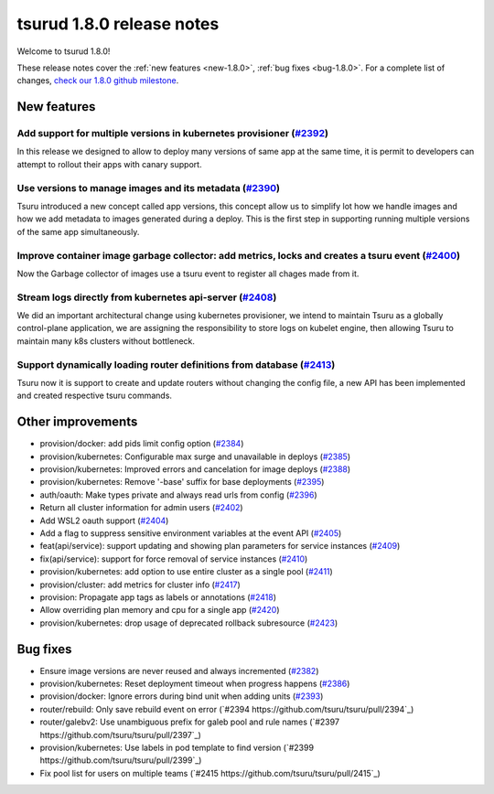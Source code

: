 .. Copyright 2020 tsuru authors. All rights reserved.
   Use of this source code is governed by a BSD-style
   license that can be found in the LICENSE file.

==========================
tsurud 1.8.0 release notes
==========================

Welcome to tsurud 1.8.0!

These release notes cover the :ref:`new features <new-1.8.0>`, :ref:`bug fixes
<bug-1.8.0>`. For a complete list of changes, `check our 1.8.0 github milestone
<https://github.com/tsuru/tsuru/issues?utf8=%E2%9C%93&q=milestone%3A1.8+>`_.

.. _new-1.8.0:

New features
============

Add support for multiple versions in kubernetes provisioner (`#2392 <https://github.com/tsuru/tsuru/pull/2392>`_)
-----------------------------------------------------------------------------------------------------------------

In this release we designed to allow to deploy many versions of same app at the same time, it is permit to developers can attempt to rollout their apps with canary support.




Use versions to manage images and its metadata (`#2390 <https://github.com/tsuru/tsuru/pull/2390>`_)
----------------------------------------------------------------------------------------------------

Tsuru introduced a new concept called app versions, this concept allow us to simplify lot how we handle images and how we add metadata to images generated during a deploy. This is the first step in supporting running multiple versions of the same app simultaneously.


Improve container image garbage collector: add metrics, locks and creates a tsuru event (`#2400 <https://github.com/tsuru/tsuru/pull/2400>`_)
---------------------------------------------------------------------------------------------------------------------------------------------

Now the Garbage collector of images use a tsuru event to register all chages made from it.


Stream logs directly from kubernetes api-server (`#2408 <https://github.com/tsuru/tsuru/pull/2408>`_)
----------------------------------------------------------------------------------------------------

We did an important architectural change using kubernetes provisioner, we intend to maintain Tsuru as a globally control-plane application, we are assigning the responsibility to store logs on kubelet engine, then allowing Tsuru to maintain many k8s clusters without bottleneck.


Support dynamically loading router definitions from database (`#2413 <https://github.com/tsuru/tsuru/pull/2413>`_)
-----------------------------------------------------------------------------------------------------------------

Tsuru now it is support to create and update routers without changing the config file, a new API has been implemented and created respective tsuru commands.



Other improvements
==================

* provision/docker: add pids limit config option (`#2384 <https://github.com/tsuru/tsuru/pull/2384>`_)

* provision/kubernetes: Configurable max surge and unavailable in deploys (`#2385 <https://github.com/tsuru/tsuru/pull/2385>`_)

* provision/kubernetes: Improved errors and cancelation for image deploys (`#2388 <https://github.com/tsuru/tsuru/pull/2388>`_)

* provision/kubernetes: Remove '-base' suffix for base deployments (`#2395 <https://github.com/tsuru/tsuru/pull/2395>`_)

* auth/oauth: Make types private and always read urls from config (`#2396 <https://github.com/tsuru/tsuru/pull/2396>`_)

* Return all cluster information for admin users (`#2402 <https://github.com/tsuru/tsuru/pull/2402>`_)

* Add WSL2 oauth support (`#2404 <https://github.com/tsuru/tsuru/pull/2404>`_)

* Add a flag to suppress sensitive environment variables at the event API (`#2405 <https://github.com/tsuru/tsuru/pull/2405>`_)

* feat(api/service): support updating and showing plan parameters for service instances (`#2409 <https://github.com/tsuru/tsuru/pull/2409>`_)

* fix(api/service): support for force removal of service instances (`#2410 <https://github.com/tsuru/tsuru/pull/2410>`_)

* provision/kubernetes: add option to use entire cluster as a single pool (`#2411 <https://github.com/tsuru/tsuru/pull/2411>`_)

* provision/cluster: add metrics for cluster info (`#2417 <https://github.com/tsuru/tsuru/pull/2417>`_)

* provision: Propagate app tags as labels or annotations (`#2418 <https://github.com/tsuru/tsuru/pull/2418>`_)

* Allow overriding plan memory and cpu for a single app (`#2420 <https://github.com/tsuru/tsuru/pull/2420>`_)

* provision/kubernetes: drop usage of deprecated rollback subresource (`#2423 <https://github.com/tsuru/tsuru/pull/2423>`_)


.. _bug-1.8.0:

Bug fixes
=========

* Ensure image versions are never reused and always incremented (`#2382 <https://github.com/tsuru/tsuru/pull/2382>`_)

* provision/kubernetes: Reset deployment timeout when progress happens (`#2386 <https://github.com/tsuru/tsuru/pull/2386>`_)

* provision/docker: Ignore errors during bind unit when adding units (`#2393 <https://github.com/tsuru/tsuru/pull/2393>`_)

* router/rebuild: Only save rebuild event on error (`#2394 https://github.com/tsuru/tsuru/pull/2394`_)

* router/galebv2: Use unambiguous prefix for galeb pool and rule names (`#2397 https://github.com/tsuru/tsuru/pull/2397`_)

* provision/kubernetes: Use labels in pod template to find version (`#2399 https://github.com/tsuru/tsuru/pull/2399`_)

* Fix pool list for users on multiple teams (`#2415 https://github.com/tsuru/tsuru/pull/2415`_)
